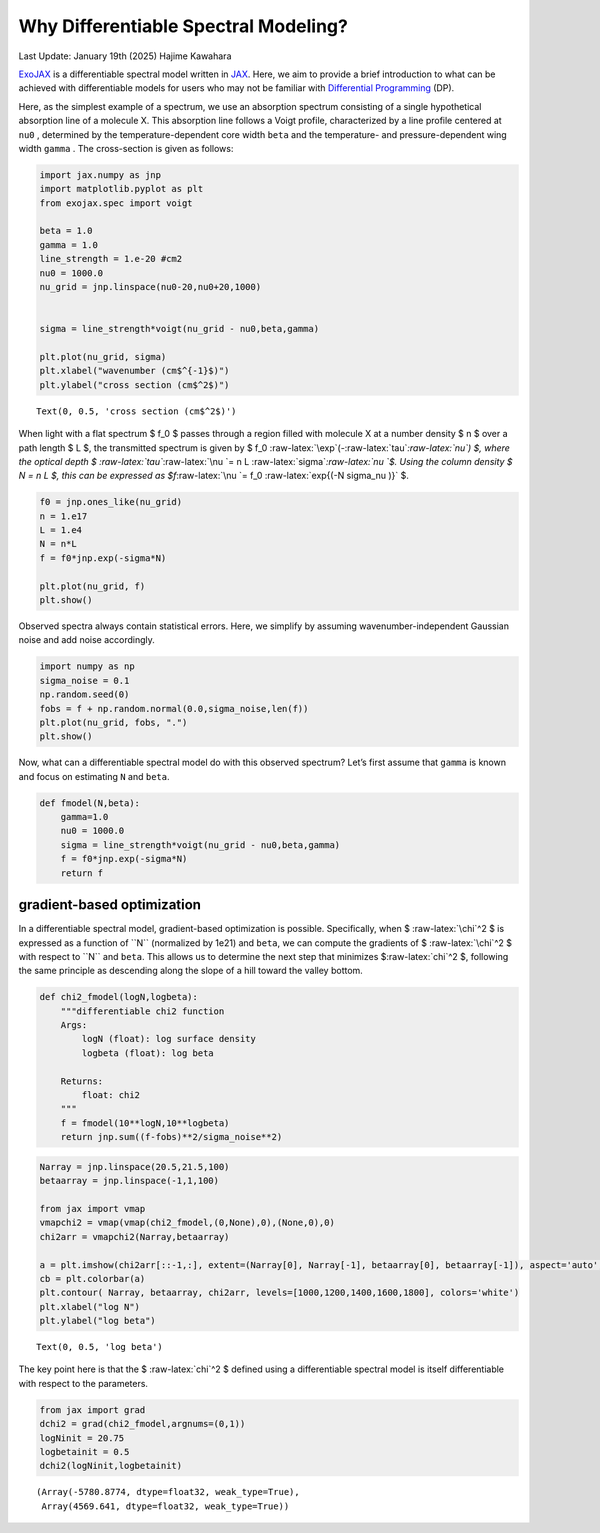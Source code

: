 Why Differentiable Spectral Modeling?
=====================================

Last Update: January 19th (2025) Hajime Kawahara

`ExoJAX <https://github.com/HajimeKawahara/exojax>`__ is a
differentiable spectral model written in
`JAX <https://jax.readthedocs.io/en/latest/>`__. Here, we aim to provide
a brief introduction to what can be achieved with differentiable models
for users who may not be familiar with `Differential
Programming <https://arxiv.org/abs/2403.14606>`__ (DP).

Here, as the simplest example of a spectrum, we use an absorption
spectrum consisting of a single hypothetical absorption line of a
molecule X. This absorption line follows a Voigt profile, characterized
by a line profile centered at ``nu0`` , determined by the
temperature-dependent core width ``beta`` and the temperature- and
pressure-dependent wing width ``gamma`` . The cross-section is given as
follows:

.. code:: ipython3

    import jax.numpy as jnp
    import matplotlib.pyplot as plt
    from exojax.spec import voigt
    
    beta = 1.0
    gamma = 1.0
    line_strength = 1.e-20 #cm2
    nu0 = 1000.0
    nu_grid = jnp.linspace(nu0-20,nu0+20,1000)
    
    
    sigma = line_strength*voigt(nu_grid - nu0,beta,gamma)
    
    plt.plot(nu_grid, sigma) 
    plt.xlabel("wavenumber (cm$^{-1}$)")
    plt.ylabel("cross section (cm$^2$)")




.. parsed-literal::

    Text(0, 0.5, 'cross section (cm$^2$)')




.. image:: Differentiable_Programming_files/Differentiable_Programming_4_1.png


When light with a flat spectrum $ f_0 $ passes through a region filled
with molecule X at a number density $ n $ over a path length $ L $, the
transmitted spectrum is given by $ f_0
:raw-latex:`\exp`(-:raw-latex:`\tau`\ *:raw-latex:`\nu`) $, where the
optical depth $ :raw-latex:`\tau`*\ :raw-latex:`\nu `= n L
:raw-latex:`\sigma`\ *:raw-latex:`\nu `$. Using the column density $ N =
n L $, this can be expressed as $f*\ :raw-latex:`\nu `= f_0
:raw-latex:`\exp{(-N \sigma_\nu )}` $.

.. code:: ipython3

    f0 = jnp.ones_like(nu_grid)
    n = 1.e17
    L = 1.e4
    N = n*L
    f = f0*jnp.exp(-sigma*N)
    
    plt.plot(nu_grid, f)
    plt.show()



.. image:: Differentiable_Programming_files/Differentiable_Programming_6_0.png


Observed spectra always contain statistical errors. Here, we simplify by
assuming wavenumber-independent Gaussian noise and add noise
accordingly.

.. code:: ipython3

    import numpy as np
    sigma_noise = 0.1
    np.random.seed(0)
    fobs = f + np.random.normal(0.0,sigma_noise,len(f))
    plt.plot(nu_grid, fobs, ".")
    plt.show()



.. image:: Differentiable_Programming_files/Differentiable_Programming_8_0.png


Now, what can a differentiable spectral model do with this observed
spectrum? Let’s first assume that ``gamma`` is known and focus on
estimating ``N`` and ``beta``.

.. code:: ipython3

    def fmodel(N,beta):
        gamma=1.0
        nu0 = 1000.0
        sigma = line_strength*voigt(nu_grid - nu0,beta,gamma)
        f = f0*jnp.exp(-sigma*N)
        return f

gradient-based optimization
---------------------------

In a differentiable spectral model, gradient-based optimization is
possible. Specifically, when $ :raw-latex:`\chi`^2 $ is expressed as a
function of ``N`` (normalized by 1e21) and ``beta``, we can compute the
gradients of $ :raw-latex:`\chi`^2 $ with respect to ``N`` and ``beta``.
This allows us to determine the next step that minimizes
$:raw-latex:`\chi`^2 $, following the same principle as descending along
the slope of a hill toward the valley bottom.

.. code:: ipython3

    def chi2_fmodel(logN,logbeta):
        """differentiable chi2 function
        Args:
            logN (float): log surface density
            logbeta (float): log beta
    
        Returns:
            float: chi2
        """
        f = fmodel(10**logN,10**logbeta)
        return jnp.sum((f-fobs)**2/sigma_noise**2)

.. code:: ipython3

    Narray = jnp.linspace(20.5,21.5,100)
    betaarray = jnp.linspace(-1,1,100)
    
    from jax import vmap
    vmapchi2 = vmap(vmap(chi2_fmodel,(0,None),0),(None,0),0)
    chi2arr = vmapchi2(Narray,betaarray)
    
    a = plt.imshow(chi2arr[::-1,:], extent=(Narray[0], Narray[-1], betaarray[0], betaarray[-1]), aspect='auto', cmap='cividis', vmin=1000, vmax=1800)
    cb = plt.colorbar(a)
    plt.contour( Narray, betaarray, chi2arr, levels=[1000,1200,1400,1600,1800], colors='white')
    plt.xlabel("log N")
    plt.ylabel("log beta")





.. parsed-literal::

    Text(0, 0.5, 'log beta')




.. image:: Differentiable_Programming_files/Differentiable_Programming_14_1.png


The key point here is that the $ :raw-latex:`\chi`^2 $ defined using a
differentiable spectral model is itself differentiable with respect to
the parameters.

.. code:: ipython3

    from jax import grad
    dchi2 = grad(chi2_fmodel,argnums=(0,1))
    logNinit = 20.75
    logbetainit = 0.5
    dchi2(logNinit,logbetainit)




.. parsed-literal::

    (Array(-5780.8774, dtype=float32, weak_type=True),
     Array(4569.641, dtype=float32, weak_type=True))




